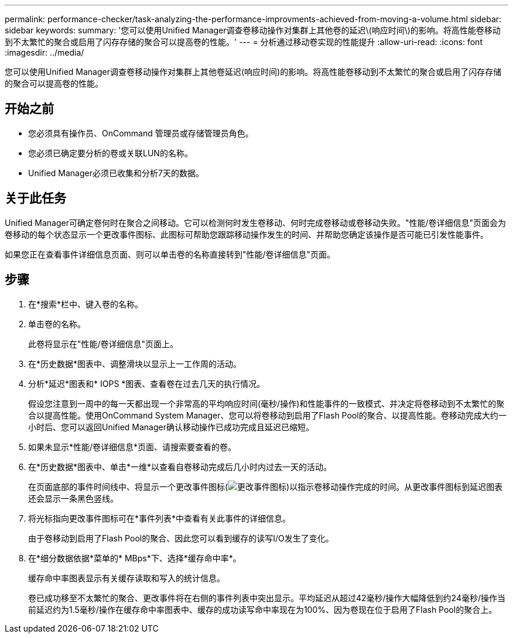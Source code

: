 ---
permalink: performance-checker/task-analyzing-the-performance-improvments-achieved-from-moving-a-volume.html 
sidebar: sidebar 
keywords:  
summary: '您可以使用Unified Manager调查卷移动操作对集群上其他卷的延迟\(响应时间\)的影响。将高性能卷移动到不太繁忙的聚合或启用了闪存存储的聚合可以提高卷的性能。' 
---
= 分析通过移动卷实现的性能提升
:allow-uri-read: 
:icons: font
:imagesdir: ../media/


[role="lead"]
您可以使用Unified Manager调查卷移动操作对集群上其他卷延迟(响应时间)的影响。将高性能卷移动到不太繁忙的聚合或启用了闪存存储的聚合可以提高卷的性能。



== 开始之前

* 您必须具有操作员、OnCommand 管理员或存储管理员角色。
* 您必须已确定要分析的卷或关联LUN的名称。
* Unified Manager必须已收集和分析7天的数据。




== 关于此任务

Unified Manager可确定卷何时在聚合之间移动。它可以检测何时发生卷移动、何时完成卷移动或卷移动失败。"性能/卷详细信息"页面会为卷移动的每个状态显示一个更改事件图标、此图标可帮助您跟踪移动操作发生的时间、并帮助您确定该操作是否可能已引发性能事件。

如果您正在查看事件详细信息页面、则可以单击卷的名称直接转到"性能/卷详细信息"页面。



== 步骤

. 在*搜索*栏中、键入卷的名称。
. 单击卷的名称。
+
此卷将显示在"性能/卷详细信息"页面上。

. 在*历史数据*图表中、调整滑块以显示上一工作周的活动。
. 分析*延迟*图表和* IOPS *图表、查看卷在过去几天的执行情况。
+
假设您注意到一周中的每一天都出现一个非常高的平均响应时间(毫秒/操作)和性能事件的一致模式、并决定将卷移动到不太繁忙的聚合以提高性能。使用OnCommand System Manager、您可以将卷移动到启用了Flash Pool的聚合、以提高性能。卷移动完成大约一小时后、您可以返回Unified Manager确认移动操作已成功完成且延迟已缩短。

. 如果未显示*性能/卷详细信息*页面、请搜索要查看的卷。
. 在*历史数据*图表中、单击*一维*以查看自卷移动完成后几小时内过去一天的活动。
+
在页面底部的事件时间线中、将显示一个更改事件图标(image:../media/opm-change-icon.gif["更改事件图标"])以指示卷移动操作完成的时间。从更改事件图标到延迟图表还会显示一条黑色竖线。

. 将光标指向更改事件图标可在*事件列表*中查看有关此事件的详细信息。
+
由于卷移动到启用了Flash Pool的聚合、因此您可以看到缓存的读写I/O发生了变化。

. 在*细分数据依据*菜单的* MBps*下、选择*缓存命中率*。
+
缓存命中率图表显示有关缓存读取和写入的统计信息。

+
卷已成功移至不太繁忙的聚合、更改事件将在右侧的事件列表中突出显示。平均延迟从超过42毫秒/操作大幅降低到约24毫秒/操作当前延迟约为1.5毫秒/操作在缓存命中率图表中、缓存的成功读写命中率现在为100%、因为卷现在位于启用了Flash Pool的聚合上。


